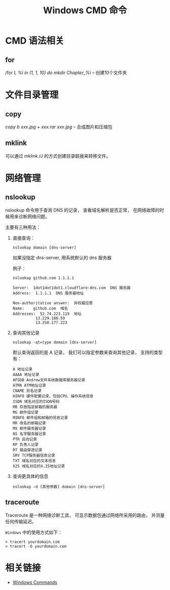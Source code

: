 #+TITLE:      Windows CMD 命令

* 目录                                                    :TOC_4_gh:noexport:
- [[#cmd-语法相关][CMD 语法相关]]
  - [[#for][for]]
- [[#文件目录管理][文件目录管理]]
  - [[#copy][copy]]
  - [[#mklink][mklink]]
- [[#网络管理][网络管理]]
  - [[#nslookup][nslookup]]
  - [[#traceroute][traceroute]]
- [[#相关链接][相关链接]]

* CMD 语法相关
** for
   /for /L %i in (1, 1, 10) do mkdir Chapter_%i/  -- 创建10个文件夹

* 文件目录管理

** copy
   /copy b xxx.jpg + xxx.rar xxx.jpg/  --  合成图片和压缩包

** mklink
   可以通过 mklink /J 的方式创建目录联接来转移文件。

* 网络管理
** nslookup
   nslookup 命令用于查询 DNS 的记录， 查看域名解析是否正常， 
   在网络故障的时候用来诊断网络问题。

   主要有三种用法：
   1) 直接查询：
      #+BEGIN_EXAMPLE
        nslookup domain [dns-server]
      #+END_EXAMPLE

      如果没指定 dns-server, 用系统默认的 dns 服务器
     
      例子：
      #+BEGIN_EXAMPLE
        nslookup github.com 1.1.1.1

        Server:  1dot1dot1dot1.cloudflare-dns.com  DNS 服务器
        Address:  1.1.1.1  DNS 服务器地址

        Non-authoritative answer:  非权威应答
        Name:    github.com  域名
        Addresses:  52.74.223.119  地址
                  13.229.188.59
                  13.250.177.223
      #+END_EXAMPLE

   2) 查询其他记录
      #+BEGIN_EXAMPLE
        nslookup -qt=type domain [dns-server]
      #+END_EXAMPLE

      默认查询返回的是 A 记录， 我们可以指定参数来查询其他记录， 支持的类型有：
      #+BEGIN_EXAMPLE
        A 地址记录 
        AAAA 地址记录 
        AFSDB Andrew文件系统数据库服务器记录 
        ATMA ATM地址记录
        CNAME 别名记录 
        HINFO 硬件配置记录，包括CPU、操作系统信息 
        ISDN 域名对应的ISDN号码 
        MB 存放指定邮箱的服务器 
        MG 邮件组记录 
        MINFO 邮件组和邮箱的信息记录 
        MR 改名的邮箱记录 
        MX 邮件服务器记录 
        NS 名字服务器记录 
        PTR 反向记录 
        RP 负责人记录 
        RT 路由穿透记录 
        SRV TCP服务器信息记录 
        TXT 域名对应的文本信息 
        X25 域名对应的X.25地址记录
      #+END_EXAMPLE

   3) 查询更具体的信息
      #+BEGIN_EXAMPLE
        nslookup –d [其他参数] domain [dns-server]
      #+END_EXAMPLE

** traceroute
   Traceroute 是一种网络诊断工具， 可显示数据包通过网络所采用的路由， 并测量任何传输延迟。

   ~Windows~ 中的使用方式如下：
   #+BEGIN_EXAMPLE
     > tracert yourdomain.com
     > tracert -6 yourdomain.com
   #+END_EXAMPLE

* 相关链接
  + [[https://docs.microsoft.com/en-us/windows-server/administration/windows-commands/windows-commands][Windows Commands]]

